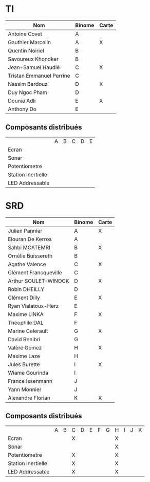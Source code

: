 # #+author: remi.griot@efrei.fr
# #+SETUPFILE: https://fniessen.github.io/org-html-themes/org/theme-readtheorg.setup
# #+OPTIONS: num:nil
# #+LINK_UP: 
# #+LINK_HOME: index.html
# 

* TI

| Nom                      | Binome | Carte |
|--------------------------+--------+-------|
| Antoine Covet            | A      |       |
| Gauthier Marcelin        | A      | X     |
| Quentin Noiriel          | B      |       |
| Savoureux Khondker       | B      |       |
| Jean-Samuel Haudié       | C      | X     |
| Tristan Emmanuel Perrine | C      |       |
| Nassim Berdouz           | D      | X     |
| Duy Ngoc Pham            | D      |       |
| Dounia Adli              | E      | X     |
| Anthony Do               | E      |       |

** Composants distribués

|                    | A | B | C | D | E |
| Ecran              |   |   |   |   |   |
| Sonar              |   |   |   |   |   |
| Potentiometre      |   |   |   |   |   |
| Station Inertielle |   |   |   |   |   |
| LED Addressable    |   |   |   |   |   |


* SRD
| Nom                   | Binome | Carte |
|-----------------------+--------+-------|
| Julien Pannier        | A      | X     |
| Elouran De Kerros     | A      |       |
| Sahbi MOATEMRI        | B      | X     |
| Ornélie Buissereth    | B      |       |
| Agathe Valence        | C      | X     |
| Clément Francqueville | C      |       |
| Arthur SOULET-WINOCK  | D      | X     |
| Robin DHEILLY         | D      |       |
| Clément Dilly         | E      | X     |
| Ryan Vialatoux-Herz   | E      |       |
| Maxime LINKA          | F      | X     |
| Théophile DAL         | F      |       |
| Marine Celerault      | G      | X     |
| David Benibri         | G      |       |
| Valère Gomez          | H      | X     |
| Maxime Laze           | H      |       |
| Jules Burette         | I      | X     |
| Wiame Gourinda        | I      |       |
| France Issenmann      | J      |       |
| Yann Monnier          | J      |       |
| Alexandre Florian     | K      | X     |

** Composants distribués 
|                    | A | B | C | D | E | F | G | H | I | J | K |
| Ecran              |   |   | X |   |   |   |   | X |   |   |   |
| Sonar              |   |   |   |   |   |   |   | X |   |   |   |
| Potentiometre      |   |   | X |   |   |   |   | X |   |   |   |
| Station Inertielle |   |   | X |   |   |   |   | X |   |   |   |
| LED Addressable    |   |   | X |   |   |   |   | X |   |   |   |
